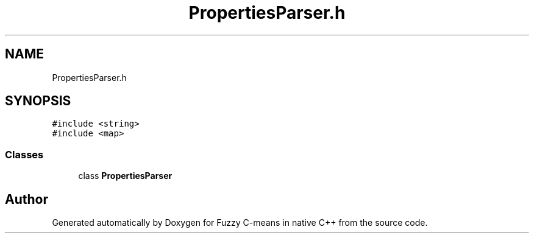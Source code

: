 .TH "PropertiesParser.h" 3 "Tue Jul 13 2021" "Version v1.0" "Fuzzy C-means in native C++" \" -*- nroff -*-
.ad l
.nh
.SH NAME
PropertiesParser.h
.SH SYNOPSIS
.br
.PP
\fC#include <string>\fP
.br
\fC#include <map>\fP
.br

.SS "Classes"

.in +1c
.ti -1c
.RI "class \fBPropertiesParser\fP"
.br
.in -1c
.SH "Author"
.PP 
Generated automatically by Doxygen for Fuzzy C-means in native C++ from the source code\&.
